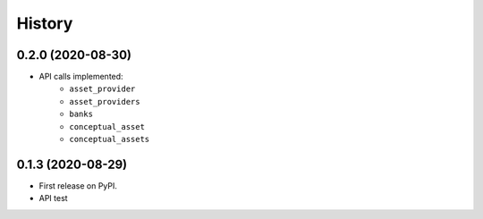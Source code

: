=======
History
=======

0.2.0 (2020-08-30)
------------------

- API calls implemented:
    * ``asset_provider``
    * ``asset_providers``
    * ``banks``
    * ``conceptual_asset``
    * ``conceptual_assets``

0.1.3 (2020-08-29)
------------------

* First release on PyPI.
* API test
